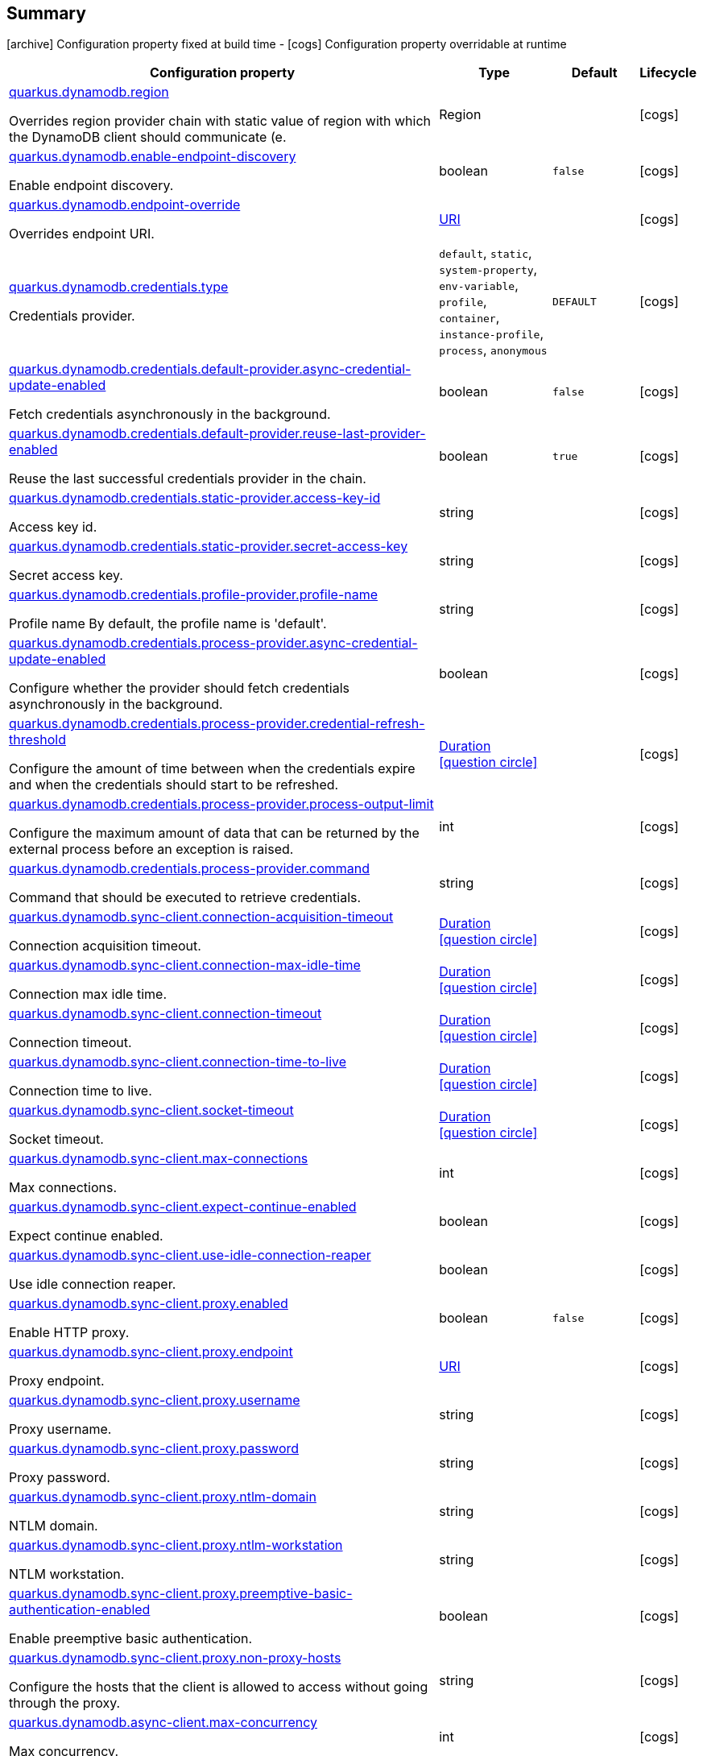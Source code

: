 == Summary

icon:archive[title=Fixed at build time] Configuration property fixed at build time - icon:cogs[title=Overridable at runtime]️ Configuration property overridable at runtime 

[.configuration-reference, cols="65,.^17,.^13,^.^5"]
|===
|Configuration property|Type|Default|Lifecycle

|<<quarkus.dynamodb.region, quarkus.dynamodb.region>>

Overrides region provider chain with static value of region with which the DynamoDB client should communicate (e.|Region 
|
| icon:cogs[title=Overridable at runtime]

|<<quarkus.dynamodb.enable-endpoint-discovery, quarkus.dynamodb.enable-endpoint-discovery>>

Enable endpoint discovery.|boolean 
|`false`
| icon:cogs[title=Overridable at runtime]

|<<quarkus.dynamodb.endpoint-override, quarkus.dynamodb.endpoint-override>>

Overrides endpoint URI.|link:https://docs.oracle.com/javase/8/docs/api/java/net/URI.html[URI]
 
|
| icon:cogs[title=Overridable at runtime]

|<<quarkus.dynamodb.credentials.type, quarkus.dynamodb.credentials.type>>

Credentials provider.|`default`, `static`, `system-property`, `env-variable`, `profile`, `container`, `instance-profile`, `process`, `anonymous` 
|`DEFAULT`
| icon:cogs[title=Overridable at runtime]

|<<quarkus.dynamodb.credentials.default-provider.async-credential-update-enabled, quarkus.dynamodb.credentials.default-provider.async-credential-update-enabled>>

Fetch credentials asynchronously in the background.|boolean 
|`false`
| icon:cogs[title=Overridable at runtime]

|<<quarkus.dynamodb.credentials.default-provider.reuse-last-provider-enabled, quarkus.dynamodb.credentials.default-provider.reuse-last-provider-enabled>>

Reuse the last successful credentials provider in the chain.|boolean 
|`true`
| icon:cogs[title=Overridable at runtime]

|<<quarkus.dynamodb.credentials.static-provider.access-key-id, quarkus.dynamodb.credentials.static-provider.access-key-id>>

Access key id.|string 
|
| icon:cogs[title=Overridable at runtime]

|<<quarkus.dynamodb.credentials.static-provider.secret-access-key, quarkus.dynamodb.credentials.static-provider.secret-access-key>>

Secret access key.|string 
|
| icon:cogs[title=Overridable at runtime]

|<<quarkus.dynamodb.credentials.profile-provider.profile-name, quarkus.dynamodb.credentials.profile-provider.profile-name>>

Profile name 
 By default, the profile name is 'default'.|string 
|
| icon:cogs[title=Overridable at runtime]

|<<quarkus.dynamodb.credentials.process-provider.async-credential-update-enabled, quarkus.dynamodb.credentials.process-provider.async-credential-update-enabled>>

Configure whether the provider should fetch credentials asynchronously in the background.|boolean 
|
| icon:cogs[title=Overridable at runtime]

|<<quarkus.dynamodb.credentials.process-provider.credential-refresh-threshold, quarkus.dynamodb.credentials.process-provider.credential-refresh-threshold>>

Configure the amount of time between when the credentials expire and when the credentials should start to be refreshed.|link:https://docs.oracle.com/javase/8/docs/api/java/time/Duration.html[Duration]
  link:#duration-note-anchor[icon:question-circle[], title=More information about the Duration format]
|
| icon:cogs[title=Overridable at runtime]

|<<quarkus.dynamodb.credentials.process-provider.process-output-limit, quarkus.dynamodb.credentials.process-provider.process-output-limit>>

Configure the maximum amount of data that can be returned by the external process before an exception is raised.|int 
|
| icon:cogs[title=Overridable at runtime]

|<<quarkus.dynamodb.credentials.process-provider.command, quarkus.dynamodb.credentials.process-provider.command>>

Command that should be executed to retrieve credentials.|string 
|
| icon:cogs[title=Overridable at runtime]

|<<quarkus.dynamodb.sync-client.connection-acquisition-timeout, quarkus.dynamodb.sync-client.connection-acquisition-timeout>>

Connection acquisition timeout.|link:https://docs.oracle.com/javase/8/docs/api/java/time/Duration.html[Duration]
  link:#duration-note-anchor[icon:question-circle[], title=More information about the Duration format]
|
| icon:cogs[title=Overridable at runtime]

|<<quarkus.dynamodb.sync-client.connection-max-idle-time, quarkus.dynamodb.sync-client.connection-max-idle-time>>

Connection max idle time.|link:https://docs.oracle.com/javase/8/docs/api/java/time/Duration.html[Duration]
  link:#duration-note-anchor[icon:question-circle[], title=More information about the Duration format]
|
| icon:cogs[title=Overridable at runtime]

|<<quarkus.dynamodb.sync-client.connection-timeout, quarkus.dynamodb.sync-client.connection-timeout>>

Connection timeout.|link:https://docs.oracle.com/javase/8/docs/api/java/time/Duration.html[Duration]
  link:#duration-note-anchor[icon:question-circle[], title=More information about the Duration format]
|
| icon:cogs[title=Overridable at runtime]

|<<quarkus.dynamodb.sync-client.connection-time-to-live, quarkus.dynamodb.sync-client.connection-time-to-live>>

Connection time to live.|link:https://docs.oracle.com/javase/8/docs/api/java/time/Duration.html[Duration]
  link:#duration-note-anchor[icon:question-circle[], title=More information about the Duration format]
|
| icon:cogs[title=Overridable at runtime]

|<<quarkus.dynamodb.sync-client.socket-timeout, quarkus.dynamodb.sync-client.socket-timeout>>

Socket timeout.|link:https://docs.oracle.com/javase/8/docs/api/java/time/Duration.html[Duration]
  link:#duration-note-anchor[icon:question-circle[], title=More information about the Duration format]
|
| icon:cogs[title=Overridable at runtime]

|<<quarkus.dynamodb.sync-client.max-connections, quarkus.dynamodb.sync-client.max-connections>>

Max connections.|int 
|
| icon:cogs[title=Overridable at runtime]

|<<quarkus.dynamodb.sync-client.expect-continue-enabled, quarkus.dynamodb.sync-client.expect-continue-enabled>>

Expect continue enabled.|boolean 
|
| icon:cogs[title=Overridable at runtime]

|<<quarkus.dynamodb.sync-client.use-idle-connection-reaper, quarkus.dynamodb.sync-client.use-idle-connection-reaper>>

Use idle connection reaper.|boolean 
|
| icon:cogs[title=Overridable at runtime]

|<<quarkus.dynamodb.sync-client.proxy.enabled, quarkus.dynamodb.sync-client.proxy.enabled>>

Enable HTTP proxy.|boolean 
|`false`
| icon:cogs[title=Overridable at runtime]

|<<quarkus.dynamodb.sync-client.proxy.endpoint, quarkus.dynamodb.sync-client.proxy.endpoint>>

Proxy endpoint.|link:https://docs.oracle.com/javase/8/docs/api/java/net/URI.html[URI]
 
|
| icon:cogs[title=Overridable at runtime]

|<<quarkus.dynamodb.sync-client.proxy.username, quarkus.dynamodb.sync-client.proxy.username>>

Proxy username.|string 
|
| icon:cogs[title=Overridable at runtime]

|<<quarkus.dynamodb.sync-client.proxy.password, quarkus.dynamodb.sync-client.proxy.password>>

Proxy password.|string 
|
| icon:cogs[title=Overridable at runtime]

|<<quarkus.dynamodb.sync-client.proxy.ntlm-domain, quarkus.dynamodb.sync-client.proxy.ntlm-domain>>

NTLM domain.|string 
|
| icon:cogs[title=Overridable at runtime]

|<<quarkus.dynamodb.sync-client.proxy.ntlm-workstation, quarkus.dynamodb.sync-client.proxy.ntlm-workstation>>

NTLM workstation.|string 
|
| icon:cogs[title=Overridable at runtime]

|<<quarkus.dynamodb.sync-client.proxy.preemptive-basic-authentication-enabled, quarkus.dynamodb.sync-client.proxy.preemptive-basic-authentication-enabled>>

Enable preemptive basic authentication.|boolean 
|
| icon:cogs[title=Overridable at runtime]

|<<quarkus.dynamodb.sync-client.proxy.non-proxy-hosts, quarkus.dynamodb.sync-client.proxy.non-proxy-hosts>>

Configure the hosts that the client is allowed to access without going through the proxy.|string 
|
| icon:cogs[title=Overridable at runtime]

|<<quarkus.dynamodb.async-client.max-concurrency, quarkus.dynamodb.async-client.max-concurrency>>

Max concurrency.|int 
|
| icon:cogs[title=Overridable at runtime]

|<<quarkus.dynamodb.async-client.max-pending-connection-acquires, quarkus.dynamodb.async-client.max-pending-connection-acquires>>

Max pending connection acquires.|int 
|
| icon:cogs[title=Overridable at runtime]

|<<quarkus.dynamodb.async-client.read-timeout, quarkus.dynamodb.async-client.read-timeout>>

Read timeout.|link:https://docs.oracle.com/javase/8/docs/api/java/time/Duration.html[Duration]
  link:#duration-note-anchor[icon:question-circle[], title=More information about the Duration format]
|
| icon:cogs[title=Overridable at runtime]

|<<quarkus.dynamodb.async-client.write-timeout, quarkus.dynamodb.async-client.write-timeout>>

Write timeout.|link:https://docs.oracle.com/javase/8/docs/api/java/time/Duration.html[Duration]
  link:#duration-note-anchor[icon:question-circle[], title=More information about the Duration format]
|
| icon:cogs[title=Overridable at runtime]

|<<quarkus.dynamodb.async-client.connection-timeout, quarkus.dynamodb.async-client.connection-timeout>>

Connection timeout.|link:https://docs.oracle.com/javase/8/docs/api/java/time/Duration.html[Duration]
  link:#duration-note-anchor[icon:question-circle[], title=More information about the Duration format]
|
| icon:cogs[title=Overridable at runtime]

|<<quarkus.dynamodb.async-client.connection-acquisition-timeout, quarkus.dynamodb.async-client.connection-acquisition-timeout>>

Connection acquisition timeout.|link:https://docs.oracle.com/javase/8/docs/api/java/time/Duration.html[Duration]
  link:#duration-note-anchor[icon:question-circle[], title=More information about the Duration format]
|
| icon:cogs[title=Overridable at runtime]

|<<quarkus.dynamodb.async-client.connection-time-to-live, quarkus.dynamodb.async-client.connection-time-to-live>>

Connection time to live.|link:https://docs.oracle.com/javase/8/docs/api/java/time/Duration.html[Duration]
  link:#duration-note-anchor[icon:question-circle[], title=More information about the Duration format]
|
| icon:cogs[title=Overridable at runtime]

|<<quarkus.dynamodb.async-client.connection-max-idle-time, quarkus.dynamodb.async-client.connection-max-idle-time>>

Connection max idle time.|link:https://docs.oracle.com/javase/8/docs/api/java/time/Duration.html[Duration]
  link:#duration-note-anchor[icon:question-circle[], title=More information about the Duration format]
|
| icon:cogs[title=Overridable at runtime]

|<<quarkus.dynamodb.async-client.use-idle-connection-reaper, quarkus.dynamodb.async-client.use-idle-connection-reaper>>

Use idle connection reaper.|boolean 
|
| icon:cogs[title=Overridable at runtime]

|<<quarkus.dynamodb.async-client.protocol, quarkus.dynamodb.async-client.protocol>>

HTTP protocol.|`http1-1`, `http2` 
|
| icon:cogs[title=Overridable at runtime]

|<<quarkus.dynamodb.async-client.max-http2-streams, quarkus.dynamodb.async-client.max-http2-streams>>

Max Http2 streams.|int 
|
| icon:cogs[title=Overridable at runtime]

|<<quarkus.dynamodb.async-client.ssl-provider, quarkus.dynamodb.async-client.ssl-provider>>

SSL provider.|`jdk`, `openssl`, `openssl-refcnt` 
|
| icon:cogs[title=Overridable at runtime]

|<<quarkus.dynamodb.async-client.event-loop.override, quarkus.dynamodb.async-client.event-loop.override>>

Enables overrides for event loop.|boolean 
|`false`
| icon:cogs[title=Overridable at runtime]

|<<quarkus.dynamodb.async-client.event-loop.number-of-threads, quarkus.dynamodb.async-client.event-loop.number-of-threads>>

Defines amount of threads for event loop.|int 
|
| icon:cogs[title=Overridable at runtime]

|<<quarkus.dynamodb.async-client.event-loop.thread-name-prefix, quarkus.dynamodb.async-client.event-loop.thread-name-prefix>>

Defines event loop thread name prefix.|string 
|
| icon:cogs[title=Overridable at runtime]
|===


== Details

[[quarkus.dynamodb.region]]
`quarkus.dynamodb.region` icon:cogs[title=Overridable at runtime]::
+
--
Overrides region provider chain with static value of region with which the DynamoDB client should communicate (e.g. eu-west-1, eu-central-1, us-east-1, etc.)

Type: `Region` 
--

***

[[quarkus.dynamodb.enable-endpoint-discovery]]
`quarkus.dynamodb.enable-endpoint-discovery` icon:cogs[title=Overridable at runtime]::
+
--
Enable endpoint discovery

Type: `boolean` 

Defaults to: `false`
--

***

[[quarkus.dynamodb.endpoint-override]]
`quarkus.dynamodb.endpoint-override` icon:cogs[title=Overridable at runtime]::
+
--
Overrides endpoint URI

Type: `URI` 
--

***

[[quarkus.dynamodb.credentials.type]]
`quarkus.dynamodb.credentials.type` icon:cogs[title=Overridable at runtime]::
+
--
Credentials provider

Accepted values: `default`, `static`, `system-property`, `env-variable`, `profile`, `container`, `instance-profile`, `process`, `anonymous`

Defaults to: `DEFAULT`
--

***

[[quarkus.dynamodb.credentials.default-provider.async-credential-update-enabled]]
`quarkus.dynamodb.credentials.default-provider.async-credential-update-enabled` icon:cogs[title=Overridable at runtime]::
+
--
Fetch credentials asynchronously in the background. 
 By default, this is disabled.

Type: `boolean` 

Defaults to: `false`
--

***

[[quarkus.dynamodb.credentials.default-provider.reuse-last-provider-enabled]]
`quarkus.dynamodb.credentials.default-provider.reuse-last-provider-enabled` icon:cogs[title=Overridable at runtime]::
+
--
Reuse the last successful credentials provider in the chain. It will typically return credentials faster than searching through the chain. 
 By default, this is enabled.

Type: `boolean` 

Defaults to: `true`
--

***

[[quarkus.dynamodb.credentials.static-provider.access-key-id]]
`quarkus.dynamodb.credentials.static-provider.access-key-id` icon:cogs[title=Overridable at runtime]::
+
--
Access key id

Type: `string` 
--

***

[[quarkus.dynamodb.credentials.static-provider.secret-access-key]]
`quarkus.dynamodb.credentials.static-provider.secret-access-key` icon:cogs[title=Overridable at runtime]::
+
--
Secret access key

Type: `string` 
--

***

[[quarkus.dynamodb.credentials.profile-provider.profile-name]]
`quarkus.dynamodb.credentials.profile-provider.profile-name` icon:cogs[title=Overridable at runtime]::
+
--
Profile name 
 By default, the profile name is 'default'.

Type: `string` 
--

***

[[quarkus.dynamodb.credentials.process-provider.async-credential-update-enabled]]
`quarkus.dynamodb.credentials.process-provider.async-credential-update-enabled` icon:cogs[title=Overridable at runtime]::
+
--
Configure whether the provider should fetch credentials asynchronously in the background. If this is true, threads are less likely to block when credentials are loaded, but additional resources are used to maintain the provider. 
 By default, this is disabled.

Type: `boolean` 
--

***

[[quarkus.dynamodb.credentials.process-provider.credential-refresh-threshold]]
`quarkus.dynamodb.credentials.process-provider.credential-refresh-threshold` icon:cogs[title=Overridable at runtime]::
+
--
Configure the amount of time between when the credentials expire and when the credentials should start to be refreshed. This allows the credentials to be refreshed *before* they are reported to expire. 
 Default: 15 seconds.

Type: `Duration`  link:#duration-note-anchor[icon:question-circle[], title=More information about the Duration format]
--

***

[[quarkus.dynamodb.credentials.process-provider.process-output-limit]]
`quarkus.dynamodb.credentials.process-provider.process-output-limit` icon:cogs[title=Overridable at runtime]::
+
--
Configure the maximum amount of data that can be returned by the external process before an exception is raised. 
 Default: 1024 bytes.

Type: `int` 
--

***

[[quarkus.dynamodb.credentials.process-provider.command]]
`quarkus.dynamodb.credentials.process-provider.command` icon:cogs[title=Overridable at runtime]::
+
--
Command that should be executed to retrieve credentials.

Type: `string` 
--

***

[[quarkus.dynamodb.sync-client.connection-acquisition-timeout]]
`quarkus.dynamodb.sync-client.connection-acquisition-timeout` icon:cogs[title=Overridable at runtime]::
+
--
Connection acquisition timeout

Type: `Duration`  link:#duration-note-anchor[icon:question-circle[], title=More information about the Duration format]
--

***

[[quarkus.dynamodb.sync-client.connection-max-idle-time]]
`quarkus.dynamodb.sync-client.connection-max-idle-time` icon:cogs[title=Overridable at runtime]::
+
--
Connection max idle time

Type: `Duration`  link:#duration-note-anchor[icon:question-circle[], title=More information about the Duration format]
--

***

[[quarkus.dynamodb.sync-client.connection-timeout]]
`quarkus.dynamodb.sync-client.connection-timeout` icon:cogs[title=Overridable at runtime]::
+
--
Connection timeout

Type: `Duration`  link:#duration-note-anchor[icon:question-circle[], title=More information about the Duration format]
--

***

[[quarkus.dynamodb.sync-client.connection-time-to-live]]
`quarkus.dynamodb.sync-client.connection-time-to-live` icon:cogs[title=Overridable at runtime]::
+
--
Connection time to live

Type: `Duration`  link:#duration-note-anchor[icon:question-circle[], title=More information about the Duration format]
--

***

[[quarkus.dynamodb.sync-client.socket-timeout]]
`quarkus.dynamodb.sync-client.socket-timeout` icon:cogs[title=Overridable at runtime]::
+
--
Socket timeout

Type: `Duration`  link:#duration-note-anchor[icon:question-circle[], title=More information about the Duration format]
--

***

[[quarkus.dynamodb.sync-client.max-connections]]
`quarkus.dynamodb.sync-client.max-connections` icon:cogs[title=Overridable at runtime]::
+
--
Max connections

Type: `int` 
--

***

[[quarkus.dynamodb.sync-client.expect-continue-enabled]]
`quarkus.dynamodb.sync-client.expect-continue-enabled` icon:cogs[title=Overridable at runtime]::
+
--
Expect continue enabled

Type: `boolean` 
--

***

[[quarkus.dynamodb.sync-client.use-idle-connection-reaper]]
`quarkus.dynamodb.sync-client.use-idle-connection-reaper` icon:cogs[title=Overridable at runtime]::
+
--
Use idle connection reaper

Type: `boolean` 
--

***

[[quarkus.dynamodb.sync-client.proxy.enabled]]
`quarkus.dynamodb.sync-client.proxy.enabled` icon:cogs[title=Overridable at runtime]::
+
--
Enable HTTP proxy

Type: `boolean` 

Defaults to: `false`
--

***

[[quarkus.dynamodb.sync-client.proxy.endpoint]]
`quarkus.dynamodb.sync-client.proxy.endpoint` icon:cogs[title=Overridable at runtime]::
+
--
Proxy endpoint

Type: `URI` 
--

***

[[quarkus.dynamodb.sync-client.proxy.username]]
`quarkus.dynamodb.sync-client.proxy.username` icon:cogs[title=Overridable at runtime]::
+
--
Proxy username

Type: `string` 
--

***

[[quarkus.dynamodb.sync-client.proxy.password]]
`quarkus.dynamodb.sync-client.proxy.password` icon:cogs[title=Overridable at runtime]::
+
--
Proxy password

Type: `string` 
--

***

[[quarkus.dynamodb.sync-client.proxy.ntlm-domain]]
`quarkus.dynamodb.sync-client.proxy.ntlm-domain` icon:cogs[title=Overridable at runtime]::
+
--
NTLM domain

Type: `string` 
--

***

[[quarkus.dynamodb.sync-client.proxy.ntlm-workstation]]
`quarkus.dynamodb.sync-client.proxy.ntlm-workstation` icon:cogs[title=Overridable at runtime]::
+
--
NTLM workstation

Type: `string` 
--

***

[[quarkus.dynamodb.sync-client.proxy.preemptive-basic-authentication-enabled]]
`quarkus.dynamodb.sync-client.proxy.preemptive-basic-authentication-enabled` icon:cogs[title=Overridable at runtime]::
+
--
Enable preemptive basic authentication

Type: `boolean` 
--

***

[[quarkus.dynamodb.sync-client.proxy.non-proxy-hosts]]
`quarkus.dynamodb.sync-client.proxy.non-proxy-hosts` icon:cogs[title=Overridable at runtime]::
+
--
Configure the hosts that the client is allowed to access without going through the proxy.

Type: `string` 
--

***

[[quarkus.dynamodb.async-client.max-concurrency]]
`quarkus.dynamodb.async-client.max-concurrency` icon:cogs[title=Overridable at runtime]::
+
--
Max concurrency

Type: `int` 
--

***

[[quarkus.dynamodb.async-client.max-pending-connection-acquires]]
`quarkus.dynamodb.async-client.max-pending-connection-acquires` icon:cogs[title=Overridable at runtime]::
+
--
Max pending connection acquires

Type: `int` 
--

***

[[quarkus.dynamodb.async-client.read-timeout]]
`quarkus.dynamodb.async-client.read-timeout` icon:cogs[title=Overridable at runtime]::
+
--
Read timeout

Type: `Duration`  link:#duration-note-anchor[icon:question-circle[], title=More information about the Duration format]
--

***

[[quarkus.dynamodb.async-client.write-timeout]]
`quarkus.dynamodb.async-client.write-timeout` icon:cogs[title=Overridable at runtime]::
+
--
Write timeout

Type: `Duration`  link:#duration-note-anchor[icon:question-circle[], title=More information about the Duration format]
--

***

[[quarkus.dynamodb.async-client.connection-timeout]]
`quarkus.dynamodb.async-client.connection-timeout` icon:cogs[title=Overridable at runtime]::
+
--
Connection timeout

Type: `Duration`  link:#duration-note-anchor[icon:question-circle[], title=More information about the Duration format]
--

***

[[quarkus.dynamodb.async-client.connection-acquisition-timeout]]
`quarkus.dynamodb.async-client.connection-acquisition-timeout` icon:cogs[title=Overridable at runtime]::
+
--
Connection acquisition timeout

Type: `Duration`  link:#duration-note-anchor[icon:question-circle[], title=More information about the Duration format]
--

***

[[quarkus.dynamodb.async-client.connection-time-to-live]]
`quarkus.dynamodb.async-client.connection-time-to-live` icon:cogs[title=Overridable at runtime]::
+
--
Connection time to live

Type: `Duration`  link:#duration-note-anchor[icon:question-circle[], title=More information about the Duration format]
--

***

[[quarkus.dynamodb.async-client.connection-max-idle-time]]
`quarkus.dynamodb.async-client.connection-max-idle-time` icon:cogs[title=Overridable at runtime]::
+
--
Connection max idle time

Type: `Duration`  link:#duration-note-anchor[icon:question-circle[], title=More information about the Duration format]
--

***

[[quarkus.dynamodb.async-client.use-idle-connection-reaper]]
`quarkus.dynamodb.async-client.use-idle-connection-reaper` icon:cogs[title=Overridable at runtime]::
+
--
Use idle connection reaper

Type: `boolean` 
--

***

[[quarkus.dynamodb.async-client.protocol]]
`quarkus.dynamodb.async-client.protocol` icon:cogs[title=Overridable at runtime]::
+
--
HTTP protocol

Accepted values: `http1-1`, `http2`
--

***

[[quarkus.dynamodb.async-client.max-http2-streams]]
`quarkus.dynamodb.async-client.max-http2-streams` icon:cogs[title=Overridable at runtime]::
+
--
Max Http2 streams

Type: `int` 
--

***

[[quarkus.dynamodb.async-client.ssl-provider]]
`quarkus.dynamodb.async-client.ssl-provider` icon:cogs[title=Overridable at runtime]::
+
--
SSL provider

Accepted values: `jdk`, `openssl`, `openssl-refcnt`
--

***

[[quarkus.dynamodb.async-client.event-loop.override]]
`quarkus.dynamodb.async-client.event-loop.override` icon:cogs[title=Overridable at runtime]::
+
--
Enables overrides for event loop

Type: `boolean` 

Defaults to: `false`
--

***

[[quarkus.dynamodb.async-client.event-loop.number-of-threads]]
`quarkus.dynamodb.async-client.event-loop.number-of-threads` icon:cogs[title=Overridable at runtime]::
+
--
Defines amount of threads for event loop

Type: `int` 
--

***

[[quarkus.dynamodb.async-client.event-loop.thread-name-prefix]]
`quarkus.dynamodb.async-client.event-loop.thread-name-prefix` icon:cogs[title=Overridable at runtime]::
+
--
Defines event loop thread name prefix

Type: `string` 
--

***

[NOTE]
[[duration-note-anchor]]
.About the Duration format
====
The format for durations uses the standard `java.time.Duration` format.
You can learn more about it in the link:https://docs.oracle.com/javase/8/docs/api/java/time/Duration.html#parse-java.lang.CharSequence-[Duration#parse() javadoc].

You can also provide duration values starting with a number.
In this case, if the value consists only of a number, the converter treats the value as seconds.
Otherwise, `PT` is implicitly appended to the value to obtain a standard `java.time.Duration` format.
====
